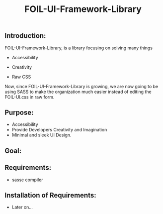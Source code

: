 #+title: FOIL-UI-Framework-Library


** Introduction:
FOIL-UI-Framework-Library, is a library
focusing on solving many things

- Accessibility

- Creativity

- Raw CSS


Now, since FOIL-UI-Framework-Library is
growing, we are now going to be using
SASS to make the organization much
easier instead of editing the FOIL-UI.css
in raw form.

** Purpose:
- Accessibility
- Provide Developers Creativity and Imagination
- Minimal and sleek UI Design.

** Goal:


** Requirements:
- sassc compiler

** Installation of Requirements:
- Later on...
